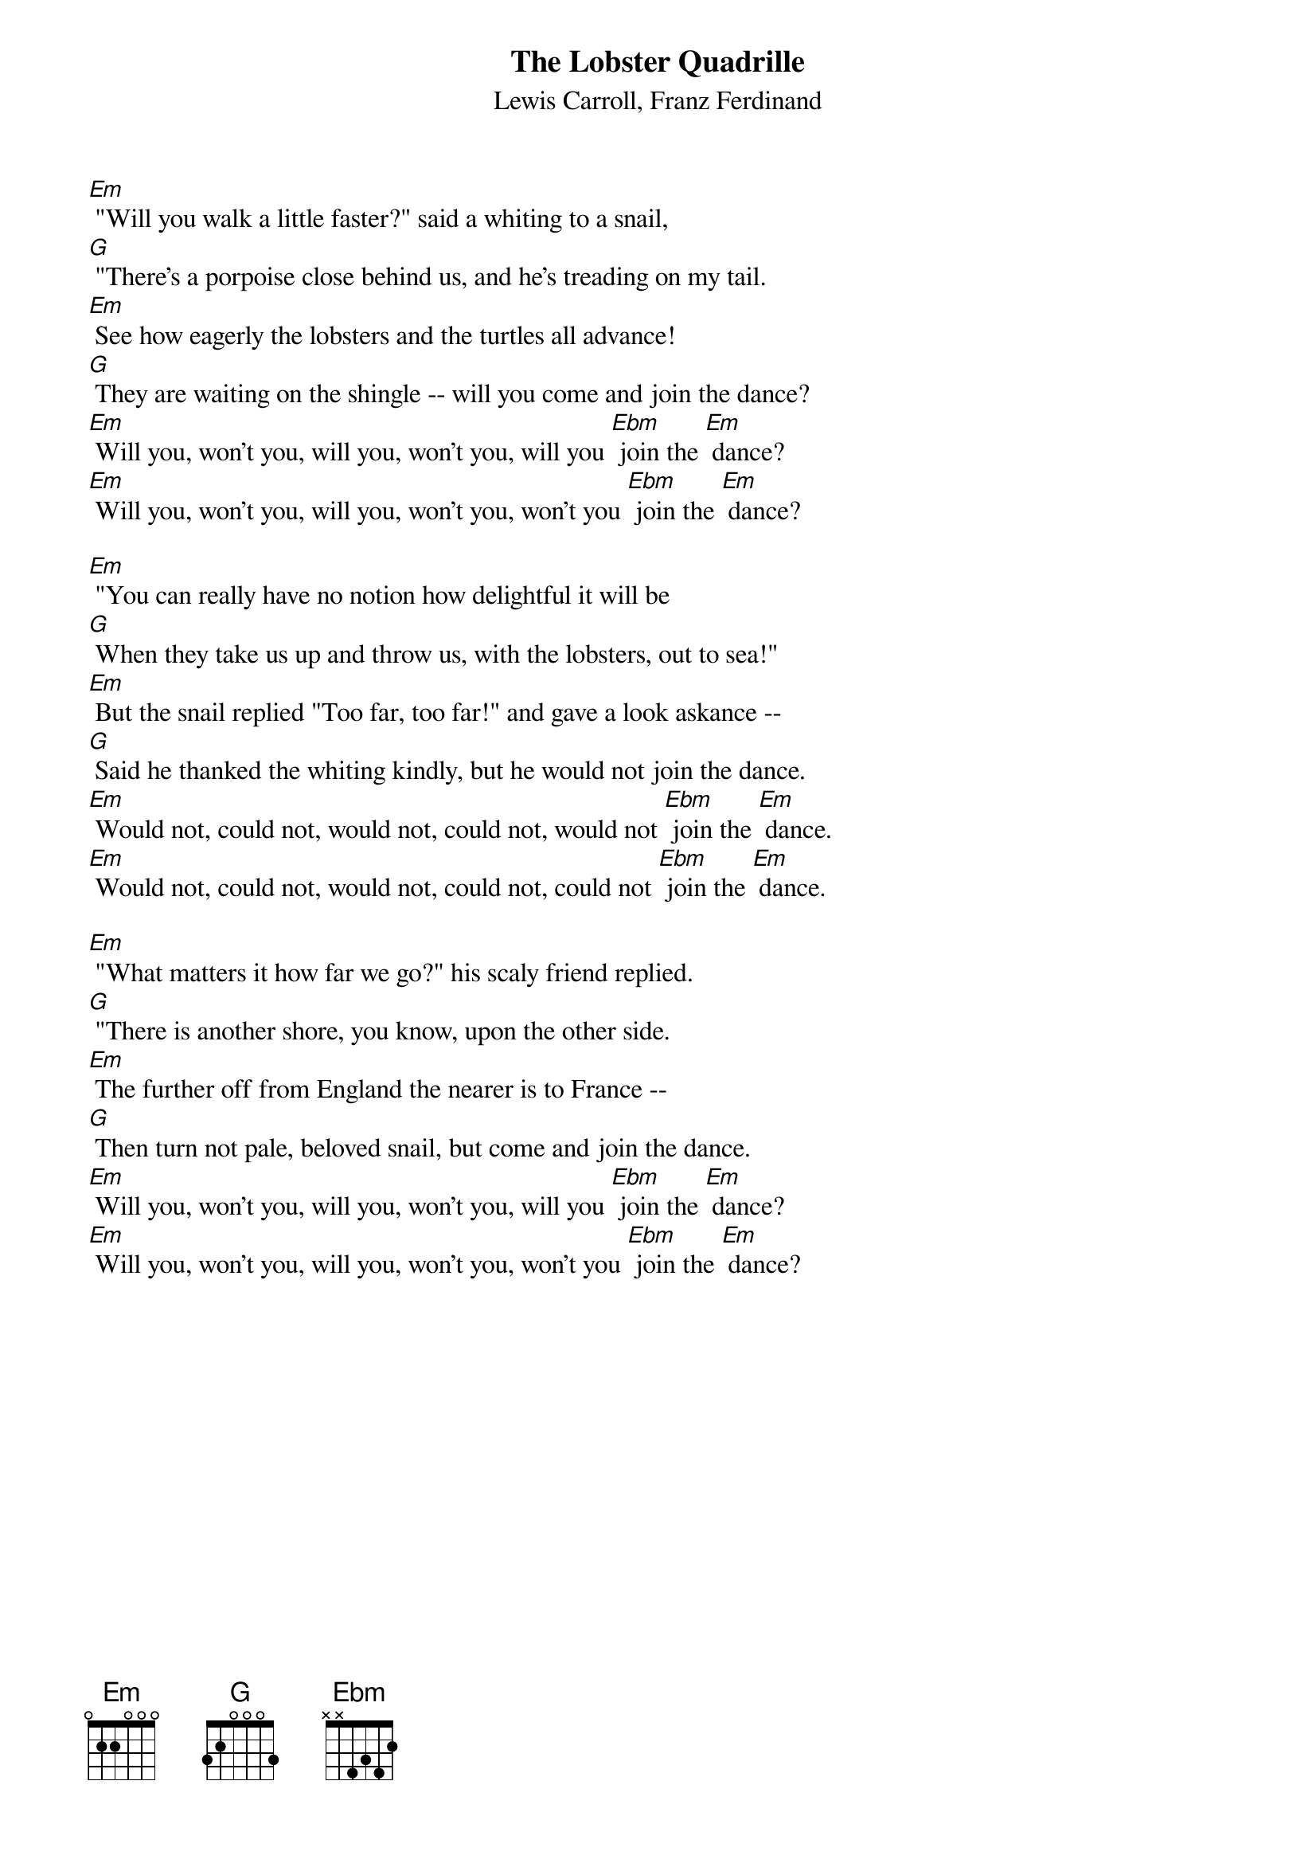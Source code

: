 {t: The Lobster Quadrille}
{st: Lewis Carroll, Franz Ferdinand}

[Em] "Will you walk a little faster?" said a whiting to a snail,
[G] "There's a porpoise close behind us, and he's treading on my tail.
[Em] See how eagerly the lobsters and the turtles all advance!
[G] They are waiting on the shingle -- will you come and join the dance?
[Em] Will you, won't you, will you, won't you, will you [Ebm] join the [Em] dance?
[Em] Will you, won't you, will you, won't you, won't you [Ebm] join the [Em] dance?

[Em] "You can really have no notion how delightful it will be
[G] When they take us up and throw us, with the lobsters, out to sea!"
[Em] But the snail replied "Too far, too far!" and gave a look askance --
[G] Said he thanked the whiting kindly, but he would not join the dance.
[Em] Would not, could not, would not, could not, would not [Ebm] join the [Em] dance.
[Em] Would not, could not, would not, could not, could not [Ebm] join the [Em] dance.

[Em] "What matters it how far we go?" his scaly friend replied.
[G] "There is another shore, you know, upon the other side.
[Em] The further off from England the nearer is to France --
[G] Then turn not pale, beloved snail, but come and join the dance.
[Em] Will you, won't you, will you, won't you, will you [Ebm] join the [Em] dance?
[Em] Will you, won't you, will you, won't you, won't you [Ebm] join the [Em] dance?
